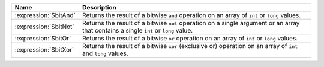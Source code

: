 .. list-table::
    :header-rows: 1
    :widths: 20 80

    * - Name
      - Description

    * - :expression:`$bitAnd`
      - Returns the result of a bitwise ``and`` operation on an array of 
        ``int`` or ``long`` values. 

        .. versionadded:: 6.3
          
    * - :expression:`$bitNot`
      - Returns the result of a bitwise ``not`` operation on a single argument 
        or an array that contains a single ``int`` or ``long`` value. 

        .. versionadded:: 6.3

    * - :expression:`$bitOr`
      - Returns the result of a bitwise ``or`` operation on an array of 
        ``int`` or ``long`` values. 

        .. versionadded:: 6.3

    * - :expression:`$bitXor`
      - Returns the result of a bitwise ``xor`` (exclusive or) operation on an 
        array of ``int`` and ``long`` values.

        .. versionadded:: 6.3
